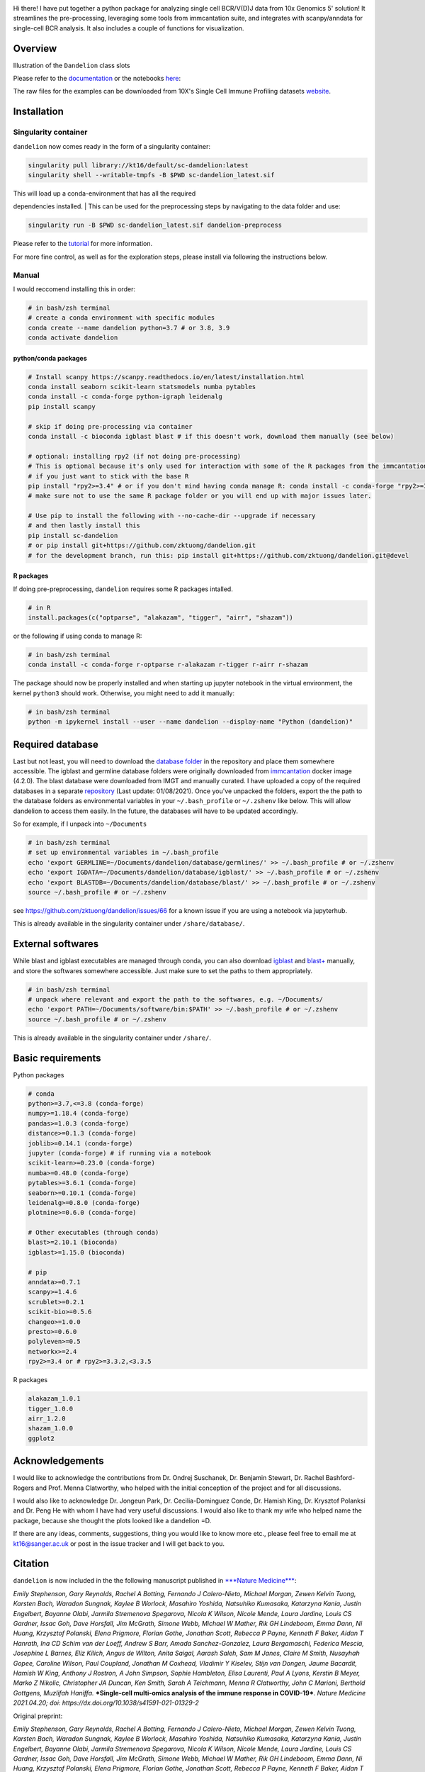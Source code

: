 |Docs| |PyPI| |Master| |MasterTest| |Devel| |DevelTest| |CodeCov|

|logo|

Hi there! I have put together a python package for analyzing single cell
BCR/V(D)J data from 10x Genomics 5' solution! It streamlines the
pre-processing, leveraging some tools from immcantation suite, and
integrates with scanpy/anndata for single-cell BCR analysis. It also
includes a couple of functions for visualization.

Overview
--------

|overview|

Illustration of the ``Dandelion`` class slots

|class|

Please refer to the
`documentation <https://sc-dandelion.readthedocs.io/>`__ or the
notebooks
`here <https://nbviewer.jupyter.org/github/zktuong/dandelion/tree/latest/docs/notebooks/>`__:

The raw files for the examples can be downloaded from 10X's Single Cell
Immune Profiling datasets
`website <https://support.10xgenomics.com/single-cell-vdj/datasets>`__.

Installation
------------

Singularity container
~~~~~~~~~~~~~~~~~~~~~

``dandelion`` now comes ready in the form of a singularity container:

.. code:: bash

    singularity pull library://kt16/default/sc-dandelion:latest
    singularity shell --writable-tmpfs -B $PWD sc-dandelion_latest.sif

| This will load up a conda-environment that has all the required
dependencies installed.
| This can be used for the preprocessing steps by navigating to the data
folder and use:

.. code:: bash

    singularity run -B $PWD sc-dandelion_latest.sif dandelion-preprocess

Please refer to the
`tutorial <https://sc-dandelion.readthedocs.io/en/latest/notebooks/singularity_preprocessing.html>`__
for more information.

For more fine control, as well as for the exploration steps, please
install via following the instructions below.

Manual
~~~~~~

I would reccomend installing this in order:

.. code:: bash

    # in bash/zsh terminal
    # create a conda environment with specific modules
    conda create --name dandelion python=3.7 # or 3.8, 3.9
    conda activate dandelion

python/conda packages
^^^^^^^^^^^^^^^^^^^^^

.. code:: bash

    # Install scanpy https://scanpy.readthedocs.io/en/latest/installation.html
    conda install seaborn scikit-learn statsmodels numba pytables
    conda install -c conda-forge python-igraph leidenalg
    pip install scanpy

    # skip if doing pre-processing via container
    conda install -c bioconda igblast blast # if this doesn't work, download them manually (see below)

    # optional: installing rpy2 (if not doing pre-processing)
    # This is optional because it's only used for interaction with some of the R packages from the immcantation suite. Skip if prefer keeping it simple and run the different tools separately
    # if you just want to stick with the base R
    pip install "rpy2>=3.4" # or if you don't mind having conda manage R: conda install -c conda-forge "rpy2>=3.4"
    # make sure not to use the same R package folder or you will end up with major issues later.

    # Use pip to install the following with --no-cache-dir --upgrade if necessary
    # and then lastly install this
    pip install sc-dandelion
    # or pip install git+https://github.com/zktuong/dandelion.git
    # for the development branch, run this: pip install git+https://github.com/zktuong/dandelion.git@devel

R packages
^^^^^^^^^^

If doing pre-preprocessing, ``dandelion`` requires some R packages
intalled.

.. code:: R

    # in R
    install.packages(c("optparse", "alakazam", "tigger", "airr", "shazam"))

or the following if using conda to manage R:

.. code:: bash

    # in bash/zsh terminal
    conda install -c conda-forge r-optparse r-alakazam r-tigger r-airr r-shazam

The package should now be properly installed and when starting up
jupyter notebook in the virtual environment, the kernel ``python3``
should work. Otherwise, you might need to add it manually:

.. code:: bash

    # in bash/zsh terminal
    python -m ipykernel install --user --name dandelion --display-name "Python (dandelion)"

Required database
-----------------

Last but not least, you will need to download the `database folder <https://github.com/zktuong/dandelion/tree/master/container>`__ in
the repository and place them somewhere accessible. The igblast and
germline database folders were originally downloaded from
`immcantation <https://immcantation.readthedocs.io/>`__
docker image (4.2.0). The blast database were downloaded from IMGT and
manually curated. I have uploaded a copy of the required databases in a
separate `repository <https://github.com/zktuong/databases_for_vdj>`__
(Last update: 01/08/2021). Once you've unpacked the folders, export the
the path to the database folders as environmental variables in your
``~/.bash_profile`` or ``~/.zshenv`` like below. This will allow
dandelion to access them easily. In the future, the databases will have
to be updated accordingly.

So for example, if I unpack into ``~/Documents``

.. code:: bash

    # in bash/zsh terminal
    # set up environmental variables in ~/.bash_profile
    echo 'export GERMLINE=~/Documents/dandelion/database/germlines/' >> ~/.bash_profile # or ~/.zshenv
    echo 'export IGDATA=~/Documents/dandelion/database/igblast/' >> ~/.bash_profile # or ~/.zshenv
    echo 'export BLASTDB=~/Documents/dandelion/database/blast/' >> ~/.bash_profile # or ~/.zshenv
    source ~/.bash_profile # or ~/.zshenv

see https://github.com/zktuong/dandelion/issues/66 for a known issue if
you are using a notebook via jupyterhub.

This is already available in the singularity container under
``/share/database/``.

External softwares
------------------

While blast and igblast executables are managed through conda, you can
also download
`igblast <https://ftp.ncbi.nih.gov/blast/executables/igblast/release/LATEST/>`__
and
`blast+ <https://ftp.ncbi.nlm.nih.gov/blast/executables/blast+/LATEST/>`__
manually, and store the softwares somewhere accessible. Just make sure
to set the paths to them appropriately.

.. code:: bash

    # in bash/zsh terminal
    # unpack where relevant and export the path to the softwares, e.g. ~/Documents/
    echo 'export PATH=~/Documents/software/bin:$PATH' >> ~/.bash_profile # or ~/.zshenv
    source ~/.bash_profile # or ~/.zshenv

This is already available in the singularity container under
``/share/``.

Basic requirements
------------------

Python packages

.. code:: python

    # conda
    python>=3.7,<=3.8 (conda-forge)
    numpy>=1.18.4 (conda-forge)
    pandas>=1.0.3 (conda-forge)
    distance>=0.1.3 (conda-forge)
    joblib>=0.14.1 (conda-forge)
    jupyter (conda-forge) # if running via a notebook
    scikit-learn>=0.23.0 (conda-forge)
    numba>=0.48.0 (conda-forge)
    pytables>=3.6.1 (conda-forge)
    seaborn>=0.10.1 (conda-forge)
    leidenalg>=0.8.0 (conda-forge)
    plotnine>=0.6.0 (conda-forge)

    # Other executables (through conda)
    blast>=2.10.1 (bioconda)
    igblast>=1.15.0 (bioconda)

    # pip
    anndata>=0.7.1
    scanpy>=1.4.6
    scrublet>=0.2.1
    scikit-bio>=0.5.6 
    changeo>=1.0.0
    presto>=0.6.0
    polyleven>=0.5
    networkx>=2.4
    rpy2>=3.4 or # rpy2>=3.3.2,<3.3.5

R packages

.. code:: R

    alakazam_1.0.1
    tigger_1.0.0
    airr_1.2.0
    shazam_1.0.0
    ggplot2

Acknowledgements
----------------

I would like to acknowledge the contributions from Dr. Ondrej Suschanek,
Dr. Benjamin Stewart, Dr. Rachel Bashford-Rogers and Prof. Menna
Clatworthy, who helped with the initial conception of the project and
for all discussions.

I would also like to acknowledge Dr. Jongeun Park, Dr. Cecilia-Dominguez
Conde, Dr. Hamish King, Dr. Krysztof Polanksi and Dr. Peng He with whom
I have had very useful discussions. I would also like to thank my wife
who helped name the package, because she thought the plots looked like a
dandelion =D.

If there are any ideas, comments, suggestions, thing you would like to
know more etc., please feel free to email me at kt16@sanger.ac.uk or
post in the issue tracker and I will get back to you.

Citation
--------

``dandelion`` is now included in the the following manuscript published
in `***Nature
Medicine*** <https://www.nature.com/articles/s41591-021-01329-2>`__:

*Emily Stephenson, Gary Reynolds, Rachel A Botting, Fernando J
Calero-Nieto, Michael Morgan, Zewen Kelvin Tuong, Karsten Bach, Waradon
Sungnak, Kaylee B Worlock, Masahiro Yoshida, Natsuhiko Kumasaka,
Katarzyna Kania, Justin Engelbert, Bayanne Olabi, Jarmila Stremenova
Spegarova, Nicola K Wilson, Nicole Mende, Laura Jardine, Louis CS
Gardner, Issac Goh, Dave Horsfall, Jim McGrath, Simone Webb, Michael W
Mather, Rik GH Lindeboom, Emma Dann, Ni Huang, Krzysztof Polanski, Elena
Prigmore, Florian Gothe, Jonathan Scott, Rebecca P Payne, Kenneth F
Baker, Aidan T Hanrath, Ina CD Schim van der Loeff, Andrew S Barr, Amada
Sanchez-Gonzalez, Laura Bergamaschi, Federica Mescia, Josephine L
Barnes, Eliz Kilich, Angus de Wilton, Anita Saigal, Aarash Saleh, Sam M
Janes, Claire M Smith, Nusayhah Gopee, Caroline Wilson, Paul Coupland,
Jonathan M Coxhead, Vladimir Y Kiselev, Stijn van Dongen, Jaume
Bacardit, Hamish W King, Anthony J Rostron, A John Simpson, Sophie
Hambleton, Elisa Laurenti, Paul A Lyons, Kerstin B Meyer, Marko Z
Nikolic, Christopher JA Duncan, Ken Smith, Sarah A Teichmann, Menna R
Clatworthy, John C Marioni, Berthold Gottgens, Muzlifah Haniffa.*
***Single-cell multi-omics analysis of the immune response in
COVID-19***. *Nature Medicine 2021.04.20; doi:
https://dx.doi.org/10.1038/s41591-021-01329-2*

Original preprint:

*Emily Stephenson, Gary Reynolds, Rachel A Botting, Fernando J
Calero-Nieto, Michael Morgan, Zewen Kelvin Tuong, Karsten Bach, Waradon
Sungnak, Kaylee B Worlock, Masahiro Yoshida, Natsuhiko Kumasaka,
Katarzyna Kania, Justin Engelbert, Bayanne Olabi, Jarmila Stremenova
Spegarova, Nicola K Wilson, Nicole Mende, Laura Jardine, Louis CS
Gardner, Issac Goh, Dave Horsfall, Jim McGrath, Simone Webb, Michael W
Mather, Rik GH Lindeboom, Emma Dann, Ni Huang, Krzysztof Polanski, Elena
Prigmore, Florian Gothe, Jonathan Scott, Rebecca P Payne, Kenneth F
Baker, Aidan T Hanrath, Ina CD Schim van der Loeff, Andrew S Barr, Amada
Sanchez-Gonzalez, Laura Bergamaschi, Federica Mescia, Josephine L
Barnes, Eliz Kilich, Angus de Wilton, Anita Saigal, Aarash Saleh, Sam M
Janes, Claire M Smith, Nusayhah Gopee, Caroline Wilson, Paul Coupland,
Jonathan M Coxhead, Vladimir Y Kiselev, Stijn van Dongen, Jaume
Bacardit, Hamish W King, Anthony J Rostron, A John Simpson, Sophie
Hambleton, Elisa Laurenti, Paul A Lyons, Kerstin B Meyer, Marko Z
Nikolic, Christopher JA Duncan, Ken Smith, Sarah A Teichmann, Menna R
Clatworthy, John C Marioni, Berthold Gottgens, Muzlifah Haniffa.* ***The
cellular immune response to COVID-19 deciphered by single cell
multi-omics across three UK centres***. *medRxiv 2021.01.13.21249725;
doi: https://doi.org/10.1101/2021.01.13.21249725*

If you use the pre-processing tools/functions, please cite the relevant manuscripts from the [immcantation suite](https://immcantation.readthedocs.io/en/stable/about.html)
*Gupta NT, Vander Heiden JA, Uduman M, Gadala-Maria D, Yaari G, Kleinstein SH.* ***Change-O: a toolkit for analyzing large-scale B cell immunoglobulin repertoire sequencing data.*** *Bioinformatics 31, 3356-8 (2015). doi: https://doi.org/10.1093/bioinformatics/btv359*

.. |Docs| image:: https://readthedocs.org/projects/sc-dandelion/badge/?version=latest
   :target: https://sc-dandelion.readthedocs.io/en/latest/?badge=latest
.. |PyPI| image:: https://img.shields.io/pypi/v/sc-dandelion?logo=PyPI
   :target: https://pypi.org/project/sc-dandelion/
.. |Master| image:: https://byob.yarr.is/zktuong/dandelion/master-version
   :target: https://github.com/zktuong/dandelion/tree/master
.. |MasterTest| image:: https://github.com/zktuong/dandelion/workflows/tests/badge.svg?branch=master
   :target: https://github.com/zktuong/dandelion/actions/workflows/tests.yml
.. |Devel| image:: https://byob.yarr.is/zktuong/dandelion/devel-version
   :target: https://github.com/zktuong/dandelion/tree/devel
.. |DevelTest| image:: https://github.com/zktuong/dandelion/workflows/tests/badge.svg?branch=devel
   :target: https://github.com/zktuong/dandelion/actions/workflows/tests.yml
.. |CodeCov| image:: https://codecov.io/gh/zktuong/dandelion/branch/master/graph/badge.svg?token=661BMU1FBO
   :target: https://codecov.io/gh/zktuong/dandelion
.. |logo| image:: notebooks/img/dandelion_logo_illustration.png
.. |overview| image:: notebooks/img/dandelion_overview.png
.. |class| image:: notebooks/img/dandelion_class.png
